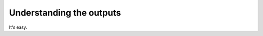 .. _outputs:

==========================
Understanding the outputs
==========================

It's easy.



